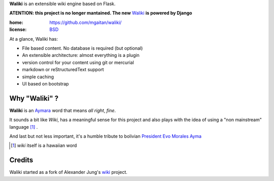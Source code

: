 
**Waliki** is an extensible wiki engine based on Flask.

**ATENTION: this project is no longer mantained. The new** `Waliki <https://github.com/mgaitan/waliki>`_ **is powered by Django**


:home: https://github.com/mgaitan/waliki/
:license: `BSD <https://github.com/mgaitan/waliki/blob/master/LICENSE>`_

At a glance, Waliki has:

- File based content. No database is required (but optional)
- An extensible architecture: almost everything is a plugin
- version control for your content using git or mercurial
- markdown or reStructuredText support
- simple caching
- UI based on bootstrap

Why "Waliki" ?
----------------

**Waliki** is an `Aymara <http://en.wikipedia.org/wiki/Aymara_language>`_ word
that means *all right*, *fine*.

It sounds a bit like *Wiki*, has a meaningful sense for this project
and also plays with the idea of using a "non mainstream" language [1]_ .

And last but not less important, it's a humble tribute to bolivian `President Evo Morales Ayma <http://en.wikipedia.org/wiki/Evo_Morales>`_

.. [1] *wiki* itself is a hawaiian word

Credits
--------

Waliki started as a fork of Alexander Jung's `wiki <https://github.com/alexex/wiki>`_ project.
